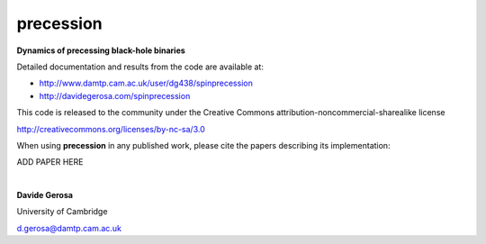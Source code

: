 precession 
==========

**Dynamics of precessing black-hole binaries**

Detailed documentation and results from the code are available at:

- http://www.damtp.cam.ac.uk/user/dg438/spinprecession
- http://davidegerosa.com/spinprecession

This code is released to the community under the Creative Commons
attribution-noncommercial-sharealike
license

http://creativecommons.org/licenses/by-nc-sa/3.0

When using **precession** in any published work, please cite the papers describing its implementation:

ADD PAPER HERE


|

**Davide Gerosa**

University of Cambridge 

d.gerosa@damtp.cam.ac.uk